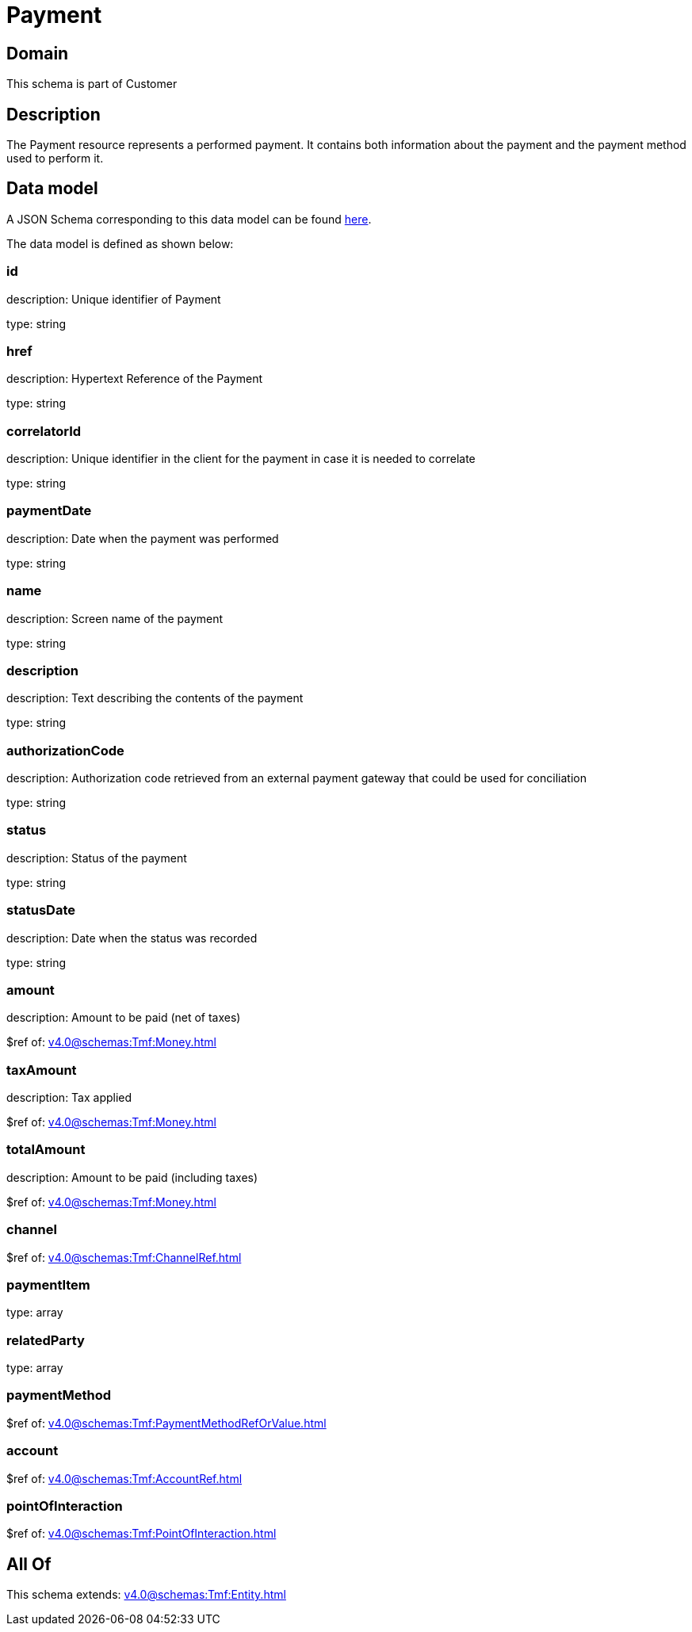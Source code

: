 = Payment

[#domain]
== Domain

This schema is part of Customer

[#description]
== Description

The Payment resource represents a performed payment. It contains both information about the payment and the payment method used to perform it.


[#data_model]
== Data model

A JSON Schema corresponding to this data model can be found https://tmforum.org[here].

The data model is defined as shown below:


=== id
description: Unique identifier of Payment

type: string


=== href
description: Hypertext Reference of the Payment

type: string


=== correlatorId
description: Unique identifier in the client for the payment in case it is needed to correlate

type: string


=== paymentDate
description: Date when the payment was performed

type: string


=== name
description: Screen name of the payment

type: string


=== description
description: Text describing the contents of the payment

type: string


=== authorizationCode
description: Authorization code retrieved from an external payment gateway that could be used for conciliation

type: string


=== status
description: Status of the payment

type: string


=== statusDate
description: Date when the status was recorded

type: string


=== amount
description: Amount to be paid (net of taxes)

$ref of: xref:v4.0@schemas:Tmf:Money.adoc[]


=== taxAmount
description: Tax applied

$ref of: xref:v4.0@schemas:Tmf:Money.adoc[]


=== totalAmount
description: Amount to be paid (including taxes)

$ref of: xref:v4.0@schemas:Tmf:Money.adoc[]


=== channel
$ref of: xref:v4.0@schemas:Tmf:ChannelRef.adoc[]


=== paymentItem
type: array


=== relatedParty
type: array


=== paymentMethod
$ref of: xref:v4.0@schemas:Tmf:PaymentMethodRefOrValue.adoc[]


=== account
$ref of: xref:v4.0@schemas:Tmf:AccountRef.adoc[]


=== pointOfInteraction
$ref of: xref:v4.0@schemas:Tmf:PointOfInteraction.adoc[]


[#all_of]
== All Of

This schema extends: xref:v4.0@schemas:Tmf:Entity.adoc[]
